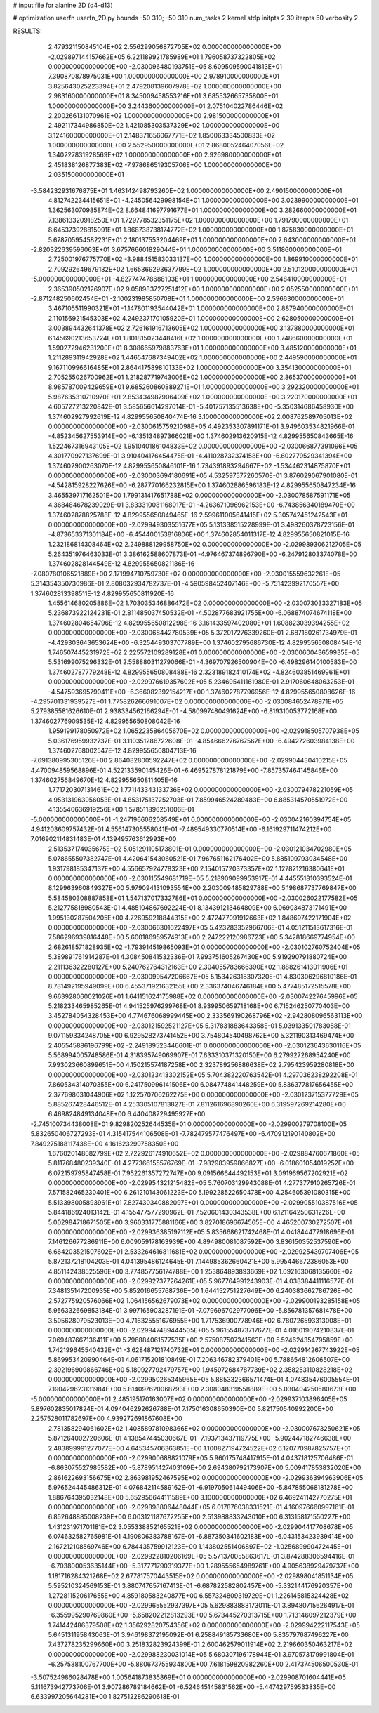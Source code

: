 # input file for alanine 2D (d4-d13)

# optimization
userfn       userfn_2D.py
bounds       -50 310; -50 310
num_tasks    2
kernel       stdp
initpts      2 30
iterpts      50
verbosity    2




RESULTS:
  2.479321150845104E+02  2.556299056872705E+02  0.000000000000000E+00      -2.029897144157662E+05
  6.221189921785989E+01  1.796058737322805E+02  0.000000000000000E+00      -2.030096480193751E+05
  8.609509590041813E+01  7.390870878975031E+00  1.000000000000000E+00       2.978910000000000E+01
  3.825643025223394E+01  2.479208139607978E+02  1.000000000000000E+00       2.983160000000000E+01
  8.345009458553216E+01  3.685532665735800E+01  1.000000000000000E+00       3.244360000000000E+01
  2.075104022786446E+02  2.200266131070961E+02  1.000000000000000E+00       2.981500000000000E+01
  2.492117344986850E+02  1.421085303537329E+02  1.000000000000000E+00       3.124160000000000E+01
  2.148371656067771E+02  1.850063334500833E+02  1.000000000000000E+00       2.552950000000000E+01
  2.868005246407056E+02  1.340227831928569E+02  1.000000000000000E+00       2.926980000000000E+01
  2.451838126877383E+02 -7.978686519305706E+00  1.000000000000000E+00       2.035150000000000E+01
 -3.584232931676875E+01  1.463142498793260E+02  1.000000000000000E+00       2.490150000000000E+01
  4.812742234415651E+01 -4.245056429998154E+01  1.000000000000000E+00       3.023990000000000E+01
  1.362563070985874E+02  8.664841697791677E+01  1.000000000000000E+00       3.282660000000000E+01
  7.138613320918250E+01  1.729778532351175E+02  1.000000000000000E+00       1.791790000000000E+01
  8.645373928815091E+01  1.868738738174772E+02  1.000000000000000E+00       1.875830000000000E+01
  5.678705954582231E+01  2.180137553204469E+01  1.000000000000000E+00       2.643000000000000E+01
 -2.820322639596063E+01  3.675766601829044E+01  1.000000000000000E+00       3.511860000000000E+01
  2.725001976775770E+02 -3.988451583033137E+00  1.000000000000000E+00       1.869910000000000E+01
  2.709292649679132E+02  1.665369293637799E+02  1.000000000000000E+00       2.510120000000000E+01
 -5.000000000000000E+01 -4.827747478688103E+01  1.000000000000000E+00       2.548410000000000E+01
  2.365390502126907E+02  9.058983727251412E+00  1.000000000000000E+00       2.052550000000000E+01
 -2.871248250602454E+01 -2.100231985850708E+01  1.000000000000000E+00       2.596630000000000E+01
  3.467105511990321E+01 -1.147801193544042E+01  1.000000000000000E+00       2.887940000000000E+01
  2.110156921545303E+02  4.249237170105920E+01  1.000000000000000E+00       2.628050000000000E+01
  3.003894432641378E+02  2.726161916713605E+02  1.000000000000000E+00       3.137880000000000E+01
  6.145690213653724E+01  1.801815023448416E+02  1.000000000000000E+00       1.748660000000000E+01
  1.590272946231200E+01  8.308665979883763E+01  1.000000000000000E+00       3.485120000000000E+01
  1.211289311942928E+02  1.446547687349402E+02  1.000000000000000E+00       2.449590000000000E+01
  9.167110996616485E+01  2.864417589810133E+02  1.000000000000000E+00       3.354130000000000E+01
  2.705255026700962E+01  1.218287719743006E+02  1.000000000000000E+00       2.865370000000000E+01
  8.985787009429659E+01  9.685260860889271E+01  1.000000000000000E+00       3.292320000000000E+01
  5.987635310710970E+01  2.853434987906409E+02  1.000000000000000E+00       3.220170000000000E+01       4.605727213220842E-01  3.585656614297014E-01      -5.401757135513638E+00 -5.350314686458930E+00  1.374602927992619E-12  4.829955650840474E-16
  3.100000000000000E+02  2.008762589705013E+02  0.000000000000000E+00      -2.030061575921098E+05       4.492353307891171E-01  3.949603534821966E-01      -4.852345627553914E+00 -6.135134897366021E+00  1.374602913620915E-12  4.829955650843665E-16
  1.522467316943105E+02  1.951040186104833E+02  0.000000000000000E+00      -2.030066877391096E+05       4.301770927137699E-01  3.910404176454475E-01      -4.411028732374158E+00 -6.602779529341394E+00  1.374602900263070E-12  4.829955650846101E-16
  1.734391893294667E+02 -1.534462314875870E+01  0.000000000000000E+00      -2.030003694180691E+05       4.532597577260570E-01  3.876029067901080E-01      -4.542815928227626E+00 -6.287770166232815E+00  1.374602886596183E-12  4.829955650847234E-16
  3.465539717162501E+00  1.799131417651788E+02  0.000000000000000E+00      -2.030078587591171E+05       4.368484678239029E-01  3.833310081168017E-01      -4.263671096962153E+00 -6.743856340189470E+00  1.374602878825788E-12  4.829955650849465E-16
  2.599611005641415E+02  5.305742451242543E+01  0.000000000000000E+00      -2.029949303551677E+05       5.131338515228999E-01  3.498260378723156E-01      -4.873653371301184E+00 -6.454400153816806E+00  1.374602854011317E-12  4.829955650821015E-16
  1.232186814308464E+02  2.249888129958750E+02  0.000000000000000E+00      -2.029989306212705E+05       5.264351976463033E-01  3.386162588607873E-01      -4.976467374896790E+00 -6.247912803374078E+00  1.374602828144549E-12  4.829955650821186E-16
 -7.080780106521889E+00  2.171994710759730E+02  0.000000000000000E+00      -2.030015559632261E+05       5.314354350730986E-01  2.808032934782737E-01      -4.590598452407146E+00 -5.751423992170557E+00  1.374602813398511E-12  4.829955650811920E-16
  1.455614680205886E+02  1.703035346886472E+02  0.000000000000000E+00      -2.030073033327183E+05       5.236873922124231E-01  2.811485037450532E-01      -4.502877683921755E+00 -6.068874074674118E+00  1.374602804654796E-12  4.829955650812298E-16
  3.161433597402080E+01  1.608823039394255E+02  0.000000000000000E+00      -2.030068442780539E+05       5.372017276339260E-01  2.687180261734979E-01      -4.429303643653624E+00 -6.325449303707789E+00  1.374602795686730E-12  4.829955650808454E-16
  1.746507445231972E+02  2.225572109289128E+01  0.000000000000000E+00      -2.030060043659935E+05       5.531699075296332E-01  2.558880311279066E-01      -4.369707926500904E+00 -6.498296140100583E+00  1.374602787779248E-12  4.829955650808488E-16
  2.323189182410174E+02 -4.824603851469961E+01  0.000000000000000E+00      -2.029976619357602E+05       5.234695411161980E-01  2.917060648063253E-01      -4.547593695790411E+00 -6.366082392154217E+00  1.374602787796956E-12  4.829955650808626E-16
 -4.295701331939527E+01  1.775826266691007E+02  0.000000000000000E+00      -2.030084652478971E+05       5.279385581626610E-01  2.938334562166294E-01      -4.580997480491624E+00 -6.819310053772168E+00  1.374602776909535E-12  4.829955650808042E-16
  1.959199178050972E+02  1.065223586405670E+02  0.000000000000000E+00      -2.029918505707938E+05       5.036176959932737E-01  3.110351286722608E-01      -4.854666276767567E+00 -6.494272603984138E+00  1.374602768002547E-12  4.829955650804713E-16
 -7.691380995305126E+00  2.864082800592247E+02  0.000000000000000E+00      -2.029904430410215E+05       4.470094859568896E-01  4.522133590145426E-01      -6.469527878121879E+00 -7.857357464145846E+00  1.374602756849670E-12  4.829955650811405E-16
  1.771720307131461E+02  1.771143343133736E+02  0.000000000000000E+00      -2.030079478221059E+05       4.953131963956053E-01  4.853175137252703E-01       7.859946524289483E+00  6.885314570551972E+00  4.135540636919256E+00  1.578511896251006E-01
 -5.000000000000000E+01 -1.247196606208549E+01  0.000000000000000E+00      -2.030042160394754E+05       4.941203609757432E-01  4.556147305558041E-01      -7.489549330770514E+00 -6.161929711474212E+00  7.016902114831483E-01  4.139495763612993E+00
  2.513537174035675E+02  5.051291105173801E-01  0.000000000000000E+00      -2.030121034702980E+05       5.078655507382747E-01  4.420641543060521E-01       7.967651162176402E+00  5.885109793034548E+00  1.931798185347137E+00  4.556657924778323E+00
  2.154015720373357E+02  1.127821216380641E+01  0.000000000000000E+00      -2.030115549681719E+05       5.218909099953917E-01  4.445551810393524E-01       8.129963960849327E+00  5.979094131093554E+00  2.203009485829788E+00  5.198687737769847E+00
  5.584580308887858E+01  1.547137017332786E+01  0.000000000000000E+00      -2.030026022177582E+05       5.212775818980543E-01  4.485104867692224E-01       8.134391213464809E+00  6.069034873171491E+00  1.995130287504205E+00  4.726959218844315E+00
  2.472477091912663E+02  1.848697422171904E+02  0.000000000000000E+00      -2.030066301622497E+05       5.423283352966706E-01  4.051211513617316E-01       7.586296939816448E+00  5.600186959574913E+00  2.247222120986723E+00  5.342818669774954E+00
  2.682618571828935E+02 -1.793914519865093E+01  0.000000000000000E+00      -2.030102760752404E+05       5.389891761914287E-01  4.308450841532336E-01       7.993751605267430E+00  5.919290791880724E+00  2.211136322280127E+00  5.240762764312163E+00
  2.304055783666390E+02  1.888261413011906E+01  0.000000000000000E+00      -2.030099547206667E+05       5.153426318307320E-01  4.830306296810186E-01       8.781492195949099E+00  6.455371921632155E+00  2.336374046746184E+00  5.477485172515578E+00
  9.663928060021026E+01  1.641151624175988E+02  0.000000000000000E+00      -2.030074227645996E+05       5.218233465985265E-01  4.941525976299768E-01       8.939950659718168E+00  6.715246250770403E+00  3.452784054328453E+00  4.774676068999445E+00
  2.333569190268796E+02 -2.942808096563113E+00  0.000000000000000E+00      -2.030121592521127E+05       5.317831883643358E-01  5.039133501783088E-01       9.071159334248705E+00  6.929528273741452E+00  3.754804540498762E+00  5.321190313469474E+00
  2.405545886196799E+02 -2.249189523446601E-01  0.000000000000000E+00      -2.030123643630116E+05       5.568994005748586E-01  4.318395749069907E-01       7.633310371320150E+00  6.279927268954240E+00  7.993023660899651E+00  4.150215574187258E+00
  2.323789256886638E+02  2.795423959280818E+00  0.000000000000000E+00      -2.030123413302152E+05       5.704382220763542E-01  4.297036238292208E-01       7.860534314070355E+00  6.241750996141506E+00  6.084774841448259E+00  5.836377817656455E+00
  2.377698031044906E+02  1.122570706262275E+00  0.000000000000000E+00      -2.030123715377729E+05       5.885267428446512E-01  4.253305107813827E-01       7.811261696890260E+00  6.319597269214280E+00  6.469824849134048E+00  6.440408729495927E+00
 -2.745100734438008E+01  9.829820252644535E+01  0.000000000000000E+00      -2.029900279708100E+05       5.832650406727293E-01  4.315417544106508E-01      -7.782479577476497E+00 -6.470912190140802E+00  7.849275188117438E+00  4.161623299758350E+00
  1.676020148082799E+02  2.722926174910652E+02  0.000000000000000E+00      -2.029884760671860E+05       5.811768480239340E-01  4.277366155576769E-01      -7.982983959866827E+00 -6.018601054019252E+00  6.072159795847458E-01  7.952261357272747E+00
  9.091566644492153E+01  3.091969567202921E+02  0.000000000000000E+00      -2.029954321215482E+05       5.760703129943088E-01  4.277377910265726E-01       7.571582465230401E+00  6.261210143061223E+00  5.199228522650478E+00  4.254605391080315E+00
  5.513398005893961E+01  7.827430340882097E+01  0.000000000000000E+00      -2.029905510387516E+05       5.844186924013142E-01  4.155477577290962E-01       7.520601430343538E+00  6.121164250631226E+00  5.002984718671505E+00  3.960331775881166E+00
  3.827018696674565E+00  4.465200730272507E+01  0.000000000000000E+00      -2.029936385197112E+05       5.835668621742468E-01  4.041844477918696E-01       7.146126677286911E+00  6.009059178163939E+00  4.894980081087592E+00  3.836150352537590E+00
  6.664203521507602E+01  2.533264616811681E+02  0.000000000000000E+00      -2.029925439707406E+05       5.872137218104203E-01  4.041395486124645E-01       7.144985362660421E+00  5.995446672386053E+00  4.851142438525596E+00  3.774857756174788E+00
  1.253864893893669E+02  1.092163068135660E+02  0.000000000000000E+00      -2.029927377264261E+05       5.967764991243903E-01  4.038384411116577E-01       7.348135147200935E+00  5.852016655768736E+00  1.644152751227649E+00  6.240383662786726E+00
  2.572775920576066E+02  1.064156562679073E+02  0.000000000000000E+00      -2.029900193285158E+05       5.956332669853184E-01  3.997165903287191E-01      -7.079696702977096E+00 -5.856781357681478E+00  3.505628079523013E+00  4.716325551676955E+00
  1.717536900778946E+02  6.780726593313008E+01  0.000000000000000E+00      -2.029947489444505E+05       5.961554873717677E-01  4.016019074210837E-01       7.069487667136411E+00  5.796884061577535E+00  2.575087507341563E+00  5.524624354795859E+00
  1.742199645540432E+01 -3.628487121740732E+01  0.000000000000000E+00      -2.029914267743922E+05       5.869953420990464E-01  4.061715201810849E-01       7.206346782379401E+00  5.788654812606507E+00  2.392196909866746E+00  5.180927792479757E+00
  1.945972684787739E+02  2.358253110828218E+02  0.000000000000000E+00      -2.029950265345965E+05       5.885332366571474E-01  4.074835476005554E-01       7.190429623131984E+00  5.814097620068793E+00  2.308048319558889E+00  5.030404250580673E+00
 -5.000000000000000E+01  2.485195170163007E+02  0.000000000000000E+00      -2.029937103896405E+05       5.897602835017824E-01  4.094046292626788E-01       7.175016308650390E+00  5.821750540992200E+00  2.257528011782697E+00  4.939272691867608E+00
  2.781358294061602E+02  1.408589781098366E+02  0.000000000000000E+00      -2.030007673250621E+05       5.871264002720606E-01  4.138547445030667E-01      -7.193713437119775E+00 -5.902447182746638E+00  2.483899991277077E+00  4.645345706363851E+00
  1.100827194724522E+02  6.120770987825757E+01  0.000000000000000E+00      -2.029900688821079E+05       5.960175748417915E-01  4.043718125706486E-01      -6.863075527985582E+00 -5.878951427403109E+00  2.694380792173907E+00  5.009417853832020E+00
  2.861622693156675E+02  2.863981952467595E+02  0.000000000000000E+00      -2.029936394963906E+05       5.976524445486312E-01  4.076842114589162E-01      -6.919705061449406E+00 -5.847855068181278E+00  1.886764395032148E+00  5.652956644111589E+00
  3.100000000000000E+02  6.469241142770275E+01  0.000000000000000E+00      -2.029898806448044E+05       6.017876038331521E-01  4.160976660997161E-01       6.852648885008239E+00  6.003121187672255E+00  2.513988833243010E+00  6.313158171550227E+00
  1.431231971701181E+02  3.055338852165521E+02  0.000000000000000E+00      -2.029904417708678E+05       6.074632582765981E-01  4.190806383788167E-01      -6.887350341602183E+00 -6.043153423939414E+00  2.167212108569746E+00  6.784435759912123E+00
  1.143802551406897E+02 -1.025689990472445E+01  0.000000000000000E+00      -2.029922810206169E+05       5.571370055863617E-01  3.874288306594416E-01      -6.703800053635144E+00 -5.317771790319377E+00  1.289555654989761E+00  4.905638929479737E+00
  1.181716284321268E+02  2.677817570443515E+02  0.000000000000000E+00      -2.029898041851134E+05       5.595210324569153E-01  3.880747657167413E-01      -6.687822582802457E+00 -5.332144176920357E+00  1.272811520617655E+00  4.859180583240877E+00
  6.557324809319729E+01  1.226145815324428E+02  0.000000000000000E+00      -2.029965552937397E+05       5.629883883173011E-01  3.894807156264917E-01      -6.355995290769860E+00 -5.658202212813293E+00  5.673445270313715E+00  1.713146097212379E+00
  1.741442486379508E+02  1.356292820754356E+02  0.000000000000000E+00      -2.029994222117543E+05       5.645131195843063E-01  3.946198372195092E-01       6.258849185733680E+00  5.835797687496227E+00  7.437278235299660E+00  3.251832823924399E-01
  2.600462579011914E+02  2.219660350463217E+02  0.000000000000000E+00      -2.029988230031014E+05       5.680307196178944E-01  3.970573179991804E-01      -6.257538100767700E+00 -5.880673755934800E+00  7.618159820982260E+00  2.417374506500530E-01
 -3.507524986028478E+00  1.005641873835869E+01  0.000000000000000E+00      -2.029908701604441E+05       5.111673942773706E-01  3.907286789184662E-01      -6.524645145831562E+00 -5.447429759533835E+00  6.633997205644281E+00  1.827512286290618E-01